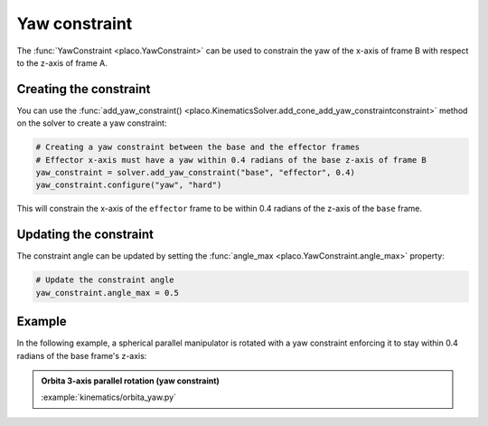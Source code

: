 Yaw constraint
===============

The :func:`YawConstraint <placo.YawConstraint>` can be used to constrain the yaw of the x-axis of frame B with respect to the z-axis of frame A.

Creating the constraint
-----------------------

You can use the :func:`add_yaw_constraint() <placo.KinematicsSolver.add_cone_add_yaw_constraintconstraint>` method
on the solver to create a yaw constraint:

.. code-block:: python

    # Creating a yaw constraint between the base and the effector frames
    # Effector x-axis must have a yaw within 0.4 radians of the base z-axis of frame B
    yaw_constraint = solver.add_yaw_constraint("base", "effector", 0.4)
    yaw_constraint.configure("yaw", "hard")

This will constrain the x-axis of the ``effector`` frame to be within 0.4 radians of the z-axis of the
``base`` frame.

Updating the constraint
-----------------------

The constraint angle can be updated by setting the :func:`angle_max <placo.YawConstraint.angle_max>`
property:

.. code-block:: python

    # Update the constraint angle
    yaw_constraint.angle_max = 0.5

Example
-------

In the following example, a spherical parallel manipulator is rotated with a yaw constraint enforcing it to stay within 0.4 radians of the base frame's z-axis:

.. admonition:: Orbita 3-axis parallel rotation (yaw constraint)
    
    .. video:: https://github.com/Rhoban/placo-examples/raw/master/kinematics/videos/orbita_yaw.mp4
        :autoplay:
        :muted:
        :loop:

    :example:`kinematics/orbita_yaw.py`